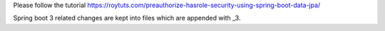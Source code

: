 Please follow the tutorial https://roytuts.com/preauthorize-hasrole-security-using-spring-boot-data-jpa/

Spring boot 3 related changes are kept into files which are appended with _3.
